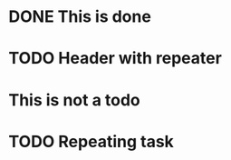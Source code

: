* DONE This is done
* TODO Header with repeater
* This is not a todo
* TODO Repeating task
  SCHEDULED: <2019-11-27 Wed +1d>
